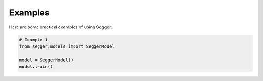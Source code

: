 Examples
========

Here are some practical examples of using Segger:

.. code-block:: python

   # Example 1
   from segger.models import SeggerModel

   model = SeggerModel()
   model.train()
